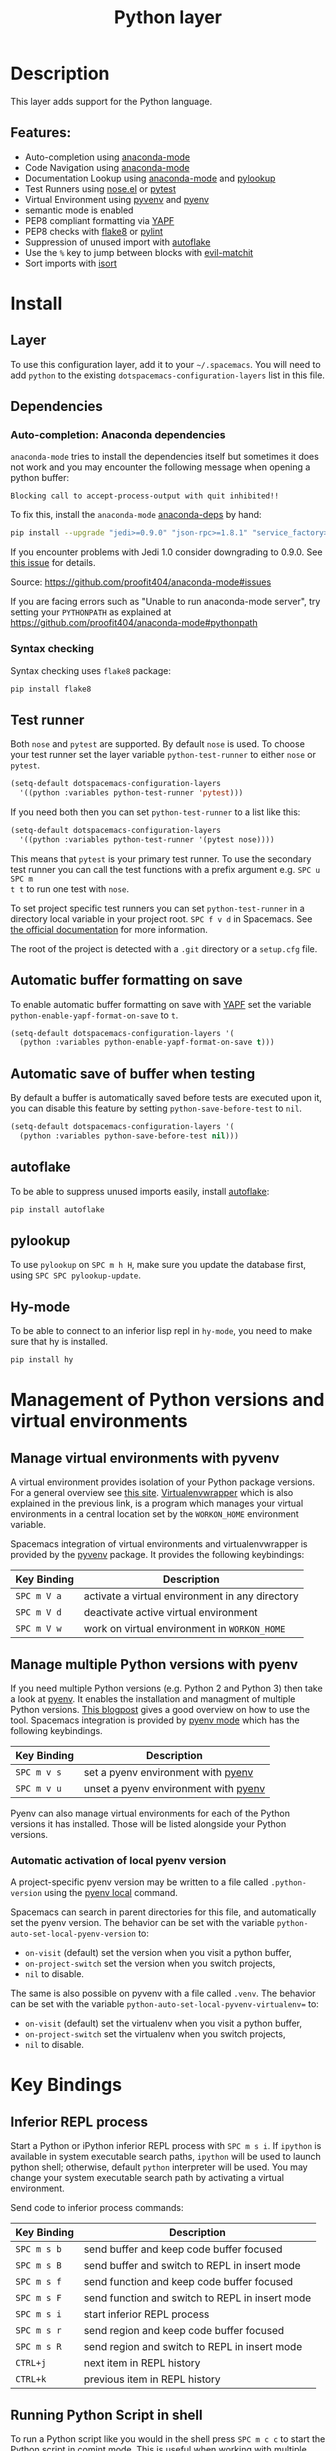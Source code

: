 #+TITLE: Python layer

[[file:img/python.png]]

* Table of Contents                                         :TOC_4_gh:noexport:
- [[#description][Description]]
  - [[#features][Features:]]
- [[#install][Install]]
  - [[#layer][Layer]]
  - [[#dependencies][Dependencies]]
    - [[#auto-completion-anaconda-dependencies][Auto-completion: Anaconda dependencies]]
    - [[#syntax-checking][Syntax checking]]
  - [[#test-runner][Test runner]]
  - [[#automatic-buffer-formatting-on-save][Automatic buffer formatting on save]]
  - [[#automatic-save-of-buffer-when-testing][Automatic save of buffer when testing]]
  - [[#autoflake][autoflake]]
  - [[#pylookup][pylookup]]
  - [[#hy-mode][Hy-mode]]
- [[#management-of-python-versions-and-virtual-environments][Management of Python versions and virtual environments]]
  - [[#manage-virtual-environments-with-pyvenv][Manage virtual environments with pyvenv]]
  - [[#manage-multiple-python-versions-with-pyenv][Manage multiple Python versions with pyenv]]
    - [[#automatic-activation-of-local-pyenv-version][Automatic activation of local pyenv version]]
- [[#key-bindings][Key Bindings]]
  - [[#inferior-repl-process][Inferior REPL process]]
  - [[#running-python-script-in-shell][Running Python Script in shell]]
  - [[#testing][Testing]]
  - [[#refactoring][Refactoring]]
  - [[#live-coding][Live coding]]
  - [[#hy-repl-process][Hy REPL process]]
  - [[#other-python-commands][Other Python commands]]
- [[#configuration][Configuration]]
  - [[#fill-column][Fill column]]
  - [[#sort-imports][Sort imports]]

* Description
This layer adds support for the Python language.

** Features:
- Auto-completion using [[https://github.com/proofit404/anaconda-mode][anaconda-mode]]
- Code Navigation using  [[https://github.com/proofit404/anaconda-mode][anaconda-mode]]
- Documentation Lookup using  [[https://github.com/proofit404/anaconda-mode][anaconda-mode]]  and [[https://github.com/tsgates/pylookup][pylookup]]
- Test Runners using [[https://github.com/syl20bnr/nose.el][nose.el]] or [[https://github.com/ionrock/pytest-el][pytest]]
- Virtual Environment using  [[https://github.com/jorgenschaefer/pyvenv][pyvenv]] and [[https://github.com/yyuu/pyenv][pyenv]]
- semantic mode is enabled
- PEP8 compliant formatting via [[https://github.com/google/yapf][YAPF]]
- PEP8 checks with [[https://pypi.python.org/pypi/flake8][flake8]] or [[https://pypi.python.org/pypi/pylint/1.6.4][pylint]]
- Suppression of unused import with [[https://github.com/myint/autoflake][autoflake]]
- Use the ~%~ key to jump between blocks with [[https://github.com/redguardtoo/evil-matchit][evil-matchit]]
- Sort imports with [[https://pypi.python.org/pypi/isort][isort]]

* Install
** Layer
To use this configuration layer, add it to your =~/.spacemacs=. You will need to
add =python= to the existing =dotspacemacs-configuration-layers= list in this
file.

** Dependencies
*** Auto-completion: Anaconda dependencies
=anaconda-mode= tries to install the dependencies itself but sometimes
it does not work and you may encounter the following message when
opening a python buffer:

#+begin_example
    Blocking call to accept-process-output with quit inhibited!!
#+end_example

To fix this, install the =anaconda-mode= [[https://github.com/proofit404/anaconda-mode/wiki][anaconda-deps]] by hand:

#+begin_src sh
    pip install --upgrade "jedi>=0.9.0" "json-rpc>=1.8.1" "service_factory>=0.1.5"
#+end_src

If you encounter problems with Jedi 1.0 consider downgrading to 0.9.0. See [[https://github.com/davidhalter/jedi/issues/873][this
issue]] for details.

Source: https://github.com/proofit404/anaconda-mode#issues

If you are facing errors such as "Unable to run anaconda-mode server", try
setting your =PYTHONPATH= as explained at
https://github.com/proofit404/anaconda-mode#pythonpath

*** Syntax checking
Syntax checking uses =flake8= package:

#+begin_src sh
    pip install flake8
#+end_src

** Test runner
Both =nose= and =pytest= are supported. By default =nose= is used.
To choose your test runner set the layer variable =python-test-runner= to
either =nose= or =pytest=.

#+BEGIN_SRC emacs-lisp
(setq-default dotspacemacs-configuration-layers
  '((python :variables python-test-runner 'pytest)))
#+END_SRC

If you need both then you can set =python-test-runner= to a list like this:
#+BEGIN_SRC emacs-lisp
(setq-default dotspacemacs-configuration-layers
  '((python :variables python-test-runner '(pytest nose))))
#+END_SRC

This means that =pytest= is your primary test runner. To use the secondary test
runner you can call the test functions with a prefix argument e.g. ~SPC u SPC m
t t~ to run one test with =nose=.

To set project specific test runners you can set =python-test-runner= in a
directory local variable in your project root. ~SPC f v d~ in Spacemacs. See
[[https://www.gnu.org/software/emacs/manual/html_node/emacs/Directory-Variables.html][the official documentation]] for more information.

The root of the project is detected with a =.git= directory or a =setup.cfg= file.

** Automatic buffer formatting on save
To enable automatic buffer formatting on save with  [[https://github.com/google/yapf][YAPF]] set the variable
=python-enable-yapf-format-on-save= to =t=.

#+BEGIN_SRC emacs-lisp
  (setq-default dotspacemacs-configuration-layers '(
    (python :variables python-enable-yapf-format-on-save t)))
#+END_SRC

** Automatic save of buffer when testing
By default a buffer is automatically saved before tests are executed upon it,
you can disable this feature by setting =python-save-before-test= to =nil=.

#+BEGIN_SRC emacs-lisp
  (setq-default dotspacemacs-configuration-layers '(
    (python :variables python-save-before-test nil)))
#+END_SRC

** autoflake
To be able to suppress unused imports easily, install [[https://github.com/myint/autoflake][autoflake]]:

#+BEGIN_SRC sh
  pip install autoflake
#+END_SRC

** pylookup
To use =pylookup= on ~SPC m h H~, make sure you update the database first, using
~SPC SPC pylookup-update~.

** Hy-mode
To be able to connect to an inferior lisp repl in =hy-mode=, you need to make sure
that hy is installed.

#+BEGIN_SRC sh
  pip install hy
#+END_SRC

* Management of Python versions and virtual environments
** Manage virtual environments with pyvenv
A virtual environment provides isolation of your Python package versions. For a
general overview see [[http://docs.python-guide.org/en/latest/dev/virtualenvs/][this site]]. [[http://virtualenvwrapper.readthedocs.io/en/latest/index.html][Virtualenvwrapper]] which is also explained in the
previous link, is a program which manages your virtual environments in a central
location set by the =WORKON_HOME= environment variable.

Spacemacs integration of virtual environments and virtualenvwrapper is provided
by the [[https://github.com/jorgenschaefer/pyvenv][pyvenv]] package. It provides the following keybindings:

| Key Binding | Description                                     |
|-------------+-------------------------------------------------|
| ~SPC m V a~ | activate a virtual environment in any directory |
| ~SPC m V d~ | deactivate active virtual environment           |
| ~SPC m V w~ | work on virtual environment in =WORKON_HOME=    |

** Manage multiple Python versions with pyenv
If you need multiple Python versions (e.g. Python 2 and Python 3) then take a
look at [[https://github.com/yyuu/pyenv][pyenv]]. It enables the installation and managment of multiple
Python versions.
[[https://www.brianthicks.com/post/2015/04/15/automate-your-python-environment-with-pyenv/][This blogpost]] gives a good overview on how to use the tool. Spacemacs
integration is provided by [[https://github.com/proofit404/pyenv-mode][pyenv mode]] which has the following keybindings.

| Key Binding | Description                          |
|-------------+--------------------------------------|
| ~SPC m v s~ | set a pyenv environment with [[https://github.com/pyenv/pyenv][pyenv]]   |
| ~SPC m v u~ | unset a pyenv environment with [[https://github.com/pyenv/pyenv][pyenv]] |

Pyenv can also manage virtual environments for each of the Python versions it
has installed. Those will be listed alongside your Python versions.

*** Automatic activation of local pyenv version
A project-specific pyenv version may be written to a file called
=.python-version= using the [[https://github.com/yyuu/pyenv/blob/master/COMMANDS.md#user-content-pyenv-local][pyenv local]] command.

Spacemacs can search in parent directories for this file, and automatically set
the pyenv version. The behavior can be set with the variable
=python-auto-set-local-pyenv-version= to:
- =on-visit= (default) set the version when you visit a python buffer,
- =on-project-switch= set the version when you switch projects,
- =nil= to disable.

The same is also possible on pyvenv with a file called =.venv=. The behavior
can be set with the variable =python-auto-set-local-pyvenv-virtualenv== to:
- =on-visit= (default) set the virtualenv when you visit a python buffer,
- =on-project-switch= set the virtualenv when you switch projects,
- =nil= to disable.

* Key Bindings
** Inferior REPL process
Start a Python or iPython inferior REPL process with ~SPC m s i~.
If =ipython= is available in system executable search paths, =ipython=
will be used to launch python shell; otherwise, default =python=
interpreter will be used.  You may change your system executable
search path by activating a virtual environment.

Send code to inferior process commands:

| Key Binding | Description                                     |
|-------------+-------------------------------------------------|
| ~SPC m s b~ | send buffer and keep code buffer focused        |
| ~SPC m s B~ | send buffer and switch to REPL in insert mode   |
| ~SPC m s f~ | send function and keep code buffer focused      |
| ~SPC m s F~ | send function and switch to REPL in insert mode |
| ~SPC m s i~ | start inferior REPL process                     |
| ~SPC m s r~ | send region and keep code buffer focused        |
| ~SPC m s R~ | send region and switch to REPL in insert mode   |
| ~CTRL+j~    | next item in REPL history                       |
| ~CTRL+k~    | previous item in REPL history                   |

** Running Python Script in shell
To run a Python script like you would in the shell press ~SPC m c c~
to start the Python script in comint mode. This is useful when working with
multiple Python files since the REPL does not reload changes made in other
modules.

| Key Binding | Description                                                               |
|-------------+---------------------------------------------------------------------------|
| ~SPC m c c~ | Execute current file in a comint shell                                    |
| ~SPC m c C~ | Execute current file in a comint shell and switch to it in =insert state= |

*Note:* With the universal argument ~SPC u~ you can enter a new
compilation command.

** Testing
Test commands start with ~m t~. To use the secondary test runner call the
function with a prefix argument, for example ~SPC u SPC m t a~.

| No Debug    | Description                                              |
|-------------+----------------------------------------------------------|
| ~SPC m t a~ | launch all tests of the project                          |
| ~SPC m t b~ | launch all tests of the current buffer (same as module)  |
| ~SPC m t m~ | launch all tests of the current module                   |
| ~SPC m t s~ | launch all tests of the current suite (only with =nose=) |
| ~SPC m t t~ | launch the current test (function)                       |

| Debug       | Description                                                            |
|-------------+------------------------------------------------------------------------|
| ~SPC m t A~ | launch all tests of the project in debug mode                          |
| ~SPC m t B~ | launch all tests of the current buffer (module) in debug mode          |
| ~SPC m t M~ | launch all tests of the current module in debug mode                   |
| ~SPC m t S~ | launch all tests of the current suite in debug mode (only with =nose=) |
| ~SPC m t T~ | launch the current test (function) in debug mode                       |

** Refactoring

| Key Binding | Description                          |
|-------------+--------------------------------------|
| ~SPC m r i~ | remove unused imports with [[https://github.com/myint/autoflake][autoflake]] |
| ~SPC m r I~ | sort imports with [[https://pypi.python.org/pypi/isort][isort]]              |

** Live coding
Live coding is provided by the [[https://github.com/donkirkby/live-py-plugin][live-py-plugin.]]

| Key Binding | Description         |
|-------------+---------------------|
| ~SPC m l~   | Toggle live-py-mode |

** Hy REPL process
Start a Hy inferior repel process with ~SPC m s i~. If =hy= is
available in system executable search paths, =hy= will be used to
launch the shell. You may change your system executable search path
by activating a virtual enviornment.

Send code to hy REPL commands:

| Key Binding | Description                                               |
|-------------+-----------------------------------------------------------|
| ~SPC m s b~ | send buffer and keep code buffer focused                  |
| ~SPC m s B~ | switch to REPL                                            |
| ~SPC m s e~ | send sexp in front of the cursor to the REPL              |
| ~SPC m s f~ | send function to REPL and stay in buffer                  |
| ~SPC m s F~ | send function to REPL and switch to repl buffer           |
| ~SPC m s i~ | start inferior hy repl                                    |
| ~SPC m s r~ | send current region to the REPL and stay in buffer        |
| ~SPC m s R~ | send current region to the REPL and switch to repl buffer |

** Other Python commands

| Key Binding | Description                                                                  |
|-------------+------------------------------------------------------------------------------|
| ~SPC m =~   | Reformat the buffer according to PEP8 using  [[https://github.com/google/yapf][YAPF]]                            |
| ~SPC m d b~ | toggle a breakpoint using =wdb=, =ipdb=, =pudb= or =pdb=                     |
| ~SPC m g g~ | go to definition using =anaconda-mode-find-definitions= (~C-o~ to jump back) |
| ~SPC m g a~ | go to assignment using =anaconda-mode-find-assignments= (~C-o~ to jump back) |
| ~SPC m g b~ | jump back                                                                    |
| ~SPC m g u~ | navigate between usages with =anaconda-mode-find-references=                 |
| ~SPC m h d~ | look for documentation using =helm-pydoc=                                    |
| ~SPC m h h~ | quick documentation using anaconda                                           |
| ~SPC m h H~ | open documentation in =firefox= using [[https://github.com/tsgates/pylookup][pylookup]]                               |
| ~SPC m v s~ | set a pyenv environment with [[https://github.com/pyenv/pyenv][pyenv]]                                           |
| ~SPC m v u~ | unset a pyenv environment with [[https://github.com/pyenv/pyenv][pyenv]]                                         |
| ~SPC m V w~ | work on virtual environment in =WORKON_HOME=                                 |
| ~SPC m V a~ | activate a virtual environment in any directory                              |
| ~SPC m V d~ | deactivate active virtual environment                                        |

* Configuration
** Fill column
If you want to customize the fill column value, use something like this inside
the =user-init= function in your =.spacemacs=:

#+BEGIN_SRC elisp
(setq-default dotspacemacs-configuration-layers '(
    (python :variables python-fill-column 99)))
#+END_SRC

** Sort imports
If you want imports to be automatically sorted when you save a file (using
[[https://pypi.python.org/pypi/isort][isort]]), set the =python-sort-imports-on-save= variable in the python layer
config section:

#+BEGIN_SRC elisp
(setq-default dotspacemacs-configuration-layers
  '((python :variables python-sort-imports-on-save t)))
#+END_SRC

or as a directory-local variable (for per-project settings).
